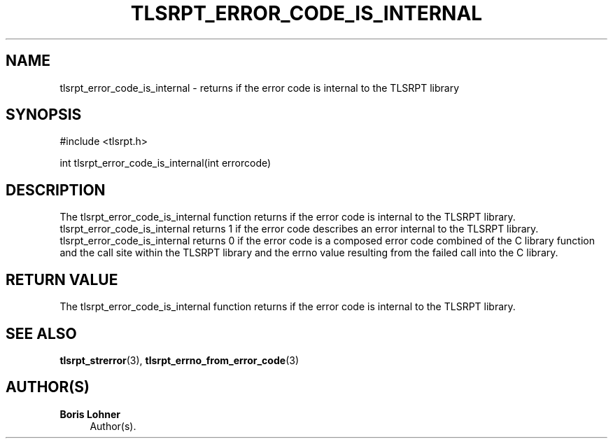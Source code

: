 '\" t
.\"     Title: tlsrpt_error_code_is_internal
.\"    Author: Boris Lohner
.\" Generator: Asciidoctor 1.5.6.1
.\"      Date: 2024-11-06
.\"    Manual: tlsrpt_error_code_is_internal
.\"    Source: tlsrpt_error_code_is_internal
.\"  Language: English
.\"
.TH "TLSRPT_ERROR_CODE_IS_INTERNAL" "3" "2024-11-06" "tlsrpt_error_code_is_internal" "tlsrpt_error_code_is_internal"
.ie \n(.g .ds Aq \(aq
.el       .ds Aq '
.ss \n[.ss] 0
.nh
.ad l
.de URL
\\$2 \(laURL: \\$1 \(ra\\$3
..
.if \n[.g] .mso www.tmac
.LINKSTYLE blue R < >
.SH "NAME"
tlsrpt_error_code_is_internal \- returns if the error code is internal to the TLSRPT library
.SH "SYNOPSIS"
.sp
#include <tlsrpt.h>
.sp
int tlsrpt_error_code_is_internal(int errorcode)
.SH "DESCRIPTION"
.sp
The \f[CR]tlsrpt_error_code_is_internal\fP function returns if the error code is internal to the TLSRPT library.
\f[CR]tlsrpt_error_code_is_internal\fP returns 1 if the error code describes an error internal to the TLSRPT library.
\f[CR]tlsrpt_error_code_is_internal\fP returns 0 if the error code is a composed error code combined of the C library function and the call site within the TLSRPT library and the errno value resulting from the failed call into the C library.
.SH "RETURN VALUE"
.sp
The tlsrpt_error_code_is_internal function returns if the error code is internal to the TLSRPT library.
.SH "SEE ALSO"
.sp
\fBtlsrpt_strerror\fP(3), \fBtlsrpt_errno_from_error_code\fP(3)
.SH "AUTHOR(S)"
.sp
\fBBoris Lohner\fP
.RS 4
Author(s).
.RE